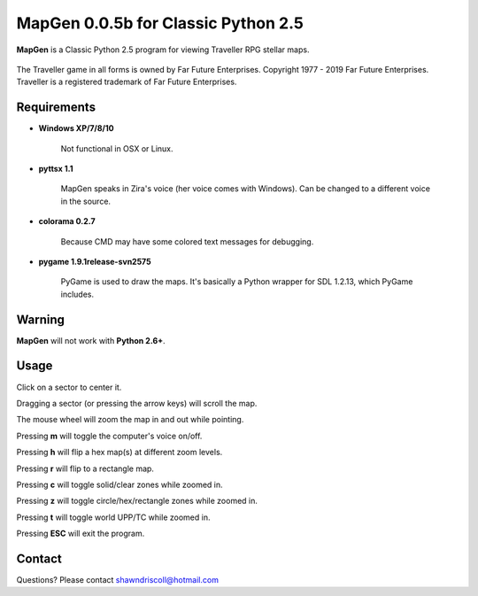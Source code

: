 **MapGen 0.0.5b for Classic Python 2.5**
========================================

**MapGen** is a Classic Python 2.5 program for viewing Traveller RPG stellar maps.

.. figure:: images/mapgen_cover_art.png

The Traveller game in all forms is owned by Far Future Enterprises.
Copyright 1977 - 2019 Far Future Enterprises.
Traveller is a registered trademark of Far Future Enterprises.

Requirements
------------

* **Windows XP/7/8/10**

   Not functional in OSX or Linux.

* **pyttsx 1.1**

   MapGen speaks in Zira's voice (her voice comes with Windows). Can be changed to a different voice in the source.

* **colorama 0.2.7**

   Because CMD may have some colored text messages for debugging.
   
* **pygame 1.9.1release-svn2575**

   PyGame is used to draw the maps. It's basically a Python wrapper for SDL 1.2.13, which PyGame includes.


Warning
-------

**MapGen** will not work with **Python 2.6+**.


Usage
-----

Click on a sector to center it.

Dragging a sector (or pressing the arrow keys) will scroll the map.

The mouse wheel will zoom the map in and out while pointing.

Pressing **m** will toggle the computer's voice on/off.

Pressing **h** will flip a hex map(s) at different zoom levels.

Pressing **r** will flip to a rectangle map.

Pressing **c** will toggle solid/clear zones while zoomed in.

Pressing **z** will toggle circle/hex/rectangle zones while zoomed in.

Pressing **t** will toggle world UPP/TC while zoomed in.

Pressing **ESC** will exit the program.


Contact
-------
Questions? Please contact shawndriscoll@hotmail.com
